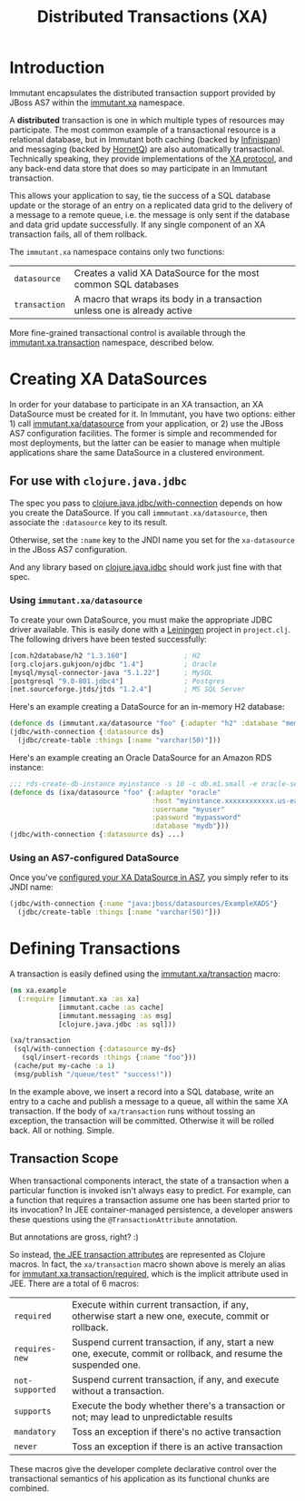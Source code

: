 #+TITLE:     Distributed Transactions (XA)

* Introduction
  
  Immutant encapsulates the distributed transaction support provided
  by JBoss AS7 within the [[./apidoc/immutant.xa.html][immutant.xa]] namespace.

  A *distributed* transaction is one in which multiple types of
  resources may participate. The most common example of a
  transactional resource is a relational database, but in Immutant
  both caching (backed by [[http://www.infinispan.org][Infinispan]]) and messaging (backed by
  [[http://www.jboss.org/hornetq/][HornetQ]]) are also automatically transactional. Technically speaking,
  they provide implementations of the [[http://en.wikipedia.org/wiki/X/Open_XA][XA protocol]], and any back-end
  data store that does so may participate in an Immutant transaction.

  This allows your application to say, tie the success of a SQL
  database update or the storage of an entry on a replicated data grid
  to the delivery of a message to a remote queue, i.e. the message is
  only sent if the database and data grid update successfully. If any
  single component of an XA transaction fails, all of them rollback.

  The =immutant.xa= namespace contains only two functions:
  
  | =datasource=  | Creates a valid XA DataSource for the most common SQL databases           |
  | =transaction= | A macro that wraps its body in a transaction unless one is already active |

  More fine-grained transactional control is available through the
  [[./apidoc/immutant.xa.html#immutant.xa.transaction][immutant.xa.transaction]] namespace, described below.

* Creating XA DataSources

  In order for your database to participate in an XA transaction, an
  XA DataSource must be created for it. In Immutant, you have two
  options: either 1) call [[./apidoc/immutant.xa.html#var-datasource][immutant.xa/datasource]] from your
  application, or 2) use the JBoss AS7 configuration facilities. The
  former is simple and recommended for most deployments, but the
  latter can be easier to manage when multiple applications share the
  same DataSource in a clustered environment.

** For use with =clojure.java.jdbc=

   The spec you pass to [[http://clojure.github.io/java.jdbc/#clojure.java.jdbc/with-connection][clojure.java.jdbc/with-connection]] depends on
   how you create the DataSource. If you call
   =immmutant.xa/datasource=, then associate the =:datasource= key to its
   result. 

   Otherwise, set the =:name= key to the JNDI name you set for the
   =xa-datasource= in the JBoss AS7 configuration.

   And any library based on [[https://github.com/clojure/java.jdbc][clojure.java.jdbc]] should work just fine
   with that spec.

*** Using =immutant.xa/datasource=

    To create your own DataSource, you must make the appropriate JDBC
    driver available. This is easily done with a [[http://leiningen.org/][Leiningen]] project in
    =project.clj=. The following drivers have been tested
    successfully:

    #+begin_src clojure
      [com.h2database/h2 "1.3.160"]              ; H2
      [org.clojars.gukjoon/ojdbc "1.4"]          ; Oracle
      [mysql/mysql-connector-java "5.1.22"]      ; MySQL
      [postgresql "9.0-801.jdbc4"]               ; Postgres
      [net.sourceforge.jtds/jtds "1.2.4"]        ; MS SQL Server
    #+end_src

    Here's an example creating a DataSource for an in-memory H2 database:
    
    #+begin_src clojure
      (defonce ds (immutant.xa/datasource "foo" {:adapter "h2" :database "mem:foo"}))
      (jdbc/with-connection {:datasource ds}
        (jdbc/create-table :things [:name "varchar(50)"]))
    #+end_src

    Here's an example creating an Oracle DataSource for an Amazon RDS
    instance:

    #+begin_src clojure
      ;;; rds-create-db-instance myinstance -s 10 -c db.m1.small -e oracle-se -u myuser -p mypassword --db-name mydb
      (defonce ds (ixa/datasource "foo" {:adapter "oracle"
                                         :host "myinstance.xxxxxxxxxxxx.us-east-1.rds.amazonaws.com"
                                         :username "myuser"
                                         :password "mypassword"
                                         :database "mydb"}))
      (jdbc/with-connection {:datasource ds} ...)
    #+end_src

*** Using an AS7-configured DataSource

    Once you've [[https://docs.jboss.org/author/display/AS71/DataSource%2Bconfiguration][configured your XA DataSource in AS7]], you simply refer
    to its JNDI name:

    #+begin_src clojure
      (jdbc/with-connection {:name "java:jboss/datasources/ExampleXADS"}
        (jdbc/create-table :things [:name "varchar(50)"]))
    #+end_src


* Defining Transactions

  A transaction is easily defined using the [[./apidoc/immutant.xa.html#var-transaction][immutant.xa/transaction]] 
  macro:

  #+begin_src clojure
    (ns xa.example
      (:require [immutant.xa :as xa]
                [immutant.cache :as cache]
                [immutant.messaging :as msg]
                [clojure.java.jdbc :as sql]))
    
    (xa/transaction
     (sql/with-connection {:datasource my-ds}
       (sql/insert-records :things {:name "foo"}))
     (cache/put my-cache :a 1)
     (msg/publish "/queue/test" "success!"))
  #+end_src

  In the example above, we insert a record into a SQL database, write
  an entry to a cache and publish a message to a queue, all within the
  same XA transaction. If the body of =xa/transaction= runs without
  tossing an exception, the transaction will be committed. Otherwise
  it will be rolled back. All or nothing. Simple.

** Transaction Scope

   When transactional components interact, the state of a transaction
   when a particular function is invoked isn't always easy to predict.
   For example, can a function that requires a transaction assume one
   has been started prior to its invocation? In JEE container-managed
   persistence, a developer answers these questions using the
   =@TransactionAttribute= annotation.

   But annotations are gross, right? :)

   So instead, [[http://docs.oracle.com/javaee/6/tutorial/doc/bncij.html][the JEE transaction attributes]] are represented as
   Clojure macros. In fact, the =xa/transaction= macro shown above is
   merely an alias for [[./apidoc/immutant.xa.transaction.html#var-required][immutant.xa.transaction/required]], which is the
   implicit attribute used in JEE. There are a total of 6 macros:

   | =required=      | Execute within current transaction, if any, otherwise start a new one, execute, commit or rollback.              |
   | =requires-new=  | Suspend current transaction, if any, start a new one, execute, commit or rollback, and resume the suspended one. |
   | =not-supported= | Suspend current transaction, if any, and execute without a transaction.                                          |
   | =supports=      | Execute the body whether there's a transaction or not; may lead to unpredictable results                         |
   | =mandatory=     | Toss an exception if there's no active transaction                                                               |
   | =never=         | Toss an exception if there is an active transaction                                                              |

   These macros give the developer complete declarative control over
   the transactional semantics of his application as its functional
   chunks are combined.
